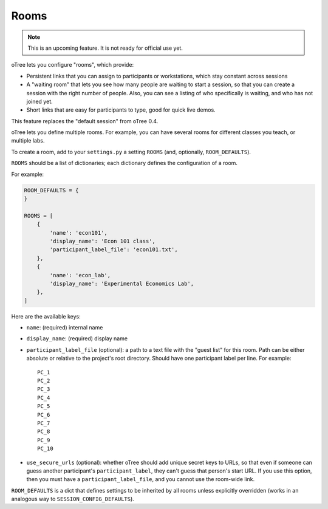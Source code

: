 .. _rooms:

Rooms
=====

.. note::

    This is an upcoming feature. It is not ready for official use yet.

oTree lets you configure "rooms", which provide:

-   Persistent links that you can assign to participants or workstations,
    which stay constant across sessions
-   A "waiting room" that lets you see how many people are waiting to start a session,
    so that you can create a session with the right number of people.
    Also, you can see a listing of who specifically is waiting, and who has not joined yet.
-   Short links that are easy for participants to type, good for quick live demos.

This feature replaces the "default session" from oTree 0.4.

oTree lets you define multiple rooms. For example, you can have several rooms for different classes you teach,
or multiple labs.

To create a room, add to your ``settings.py``
a setting ``ROOMS`` (and, optionally, ``ROOM_DEFAULTS``).

``ROOMS`` should be a list of dictionaries;
each dictionary defines the configuration of a room.

For example:

.. code-block:: python

    ROOM_DEFAULTS = {
    }

    ROOMS = [
        {
            'name': 'econ101',
            'display_name': 'Econ 101 class',
            'participant_label_file': 'econ101.txt',
        },
        {
            'name': 'econ_lab',
            'display_name': 'Experimental Economics Lab',
        },
    ]


Here are the available keys:

-   ``name``: (required) internal name
-   ``display_name``: (required) display name
-   ``participant_label_file`` (optional): a path to a text file with the "guest list"
    for this room.
    Path can be either absolute or relative to the project's root directory.
    Should have one participant label per line. For example::


        PC_1
        PC_2
        PC_3
        PC_4
        PC_5
        PC_6
        PC_7
        PC_8
        PC_9
        PC_10


-   ``use_secure_urls`` (optional): whether oTree should add unique secret keys to URLs,
    so that even if someone can guess another participant's ``participant_label``,
    they can't guess that person's start URL. If you use this option, then you must
    have a ``participant_label_file``, and you cannot use the room-wide link.

``ROOM_DEFAULTS`` is
a dict that defines settings to be inherited by all rooms unless
explicitly overridden (works in an analogous way to ``SESSION_CONFIG_DEFAULTS``).
